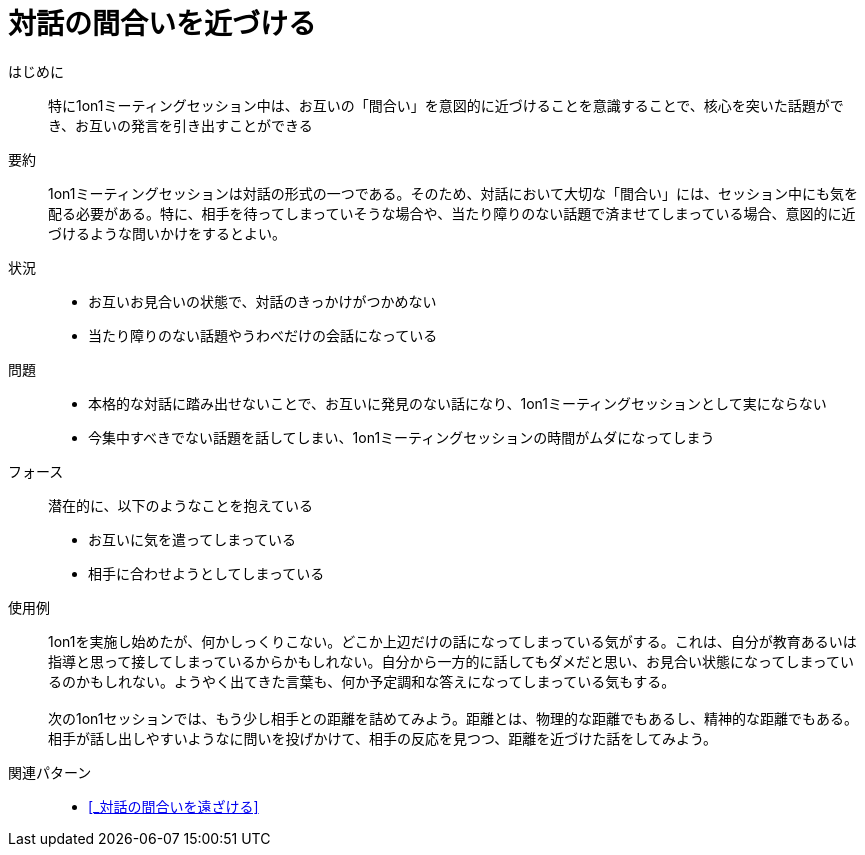 = 対話の間合いを近づける

はじめに::
特に1on1ミーティングセッション中は、お互いの「間合い」を意図的に近づけることを意識することで、核心を突いた話題ができ、お互いの発言を引き出すことができる

要約::
1on1ミーティングセッションは対話の形式の一つである。そのため、対話において大切な「間合い」には、セッション中にも気を配る必要がある。特に、相手を待ってしまっていそうな場合や、当たり障りのない話題で済ませてしまっている場合、意図的に近づけるような問いかけをするとよい。

状況::
* お互いお見合いの状態で、対話のきっかけがつかめない
* 当たり障りのない話題やうわべだけの会話になっている

問題::
* 本格的な対話に踏み出せないことで、お互いに発見のない話になり、1on1ミーティングセッションとして実にならない
* 今集中すべきでない話題を話してしまい、1on1ミーティングセッションの時間がムダになってしまう

フォース::
潜在的に、以下のようなことを抱えている
* お互いに気を遣ってしまっている
* 相手に合わせようとしてしまっている +


使用例::
1on1を実施し始めたが、何かしっくりこない。どこか上辺だけの話になってしまっている気がする。これは、自分が教育あるいは指導と思って接してしまっているからかもしれない。自分から一方的に話してもダメだと思い、お見合い状態になってしまっているのかもしれない。ようやく出てきた言葉も、何か予定調和な答えになってしまっている気もする。 +
 +
次の1on1セッションでは、もう少し相手との距離を詰めてみよう。距離とは、物理的な距離でもあるし、精神的な距離でもある。相手が話し出しやすいようなに問いを投げかけて、相手の反応を見つつ、距離を近づけた話をしてみよう。

関連パターン::
* <<_対話の間合いを遠ざける>>



